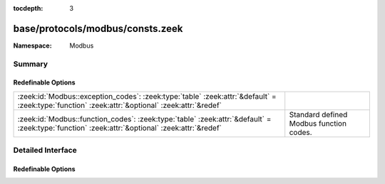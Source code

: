 :tocdepth: 3

base/protocols/modbus/consts.zeek
=================================
.. zeek:namespace:: Modbus


:Namespace: Modbus

Summary
~~~~~~~
Redefinable Options
###################
=============================================================================================================================================== =======================================
:zeek:id:`Modbus::exception_codes`: :zeek:type:`table` :zeek:attr:`&default` = :zeek:type:`function` :zeek:attr:`&optional` :zeek:attr:`&redef` 
:zeek:id:`Modbus::function_codes`: :zeek:type:`table` :zeek:attr:`&default` = :zeek:type:`function` :zeek:attr:`&optional` :zeek:attr:`&redef`  Standard defined Modbus function codes.
=============================================================================================================================================== =======================================


Detailed Interface
~~~~~~~~~~~~~~~~~~
Redefinable Options
###################
.. zeek:id:: Modbus::exception_codes

   :Type: :zeek:type:`table` [:zeek:type:`count`] of :zeek:type:`string`
   :Attributes: :zeek:attr:`&default` = :zeek:type:`function` :zeek:attr:`&optional` :zeek:attr:`&redef`
   :Default:

   ::

      {
         [2] = "ILLEGAL_DATA_ADDRESS",
         [6] = "SLAVE_DEVICE_BUSY",
         [11] = "GATEWAY_TARGET_DEVICE_FAILED_TO_RESPOND",
         [4] = "SLAVE_DEVICE_FAILURE",
         [1] = "ILLEGAL_FUNCTION",
         [8] = "MEMORY_PARITY_ERROR",
         [5] = "ACKNOWLEDGE",
         [10] = "GATEWAY_PATH_UNAVAILABLE",
         [3] = "ILLEGAL_DATA_VALUE"
      }


.. zeek:id:: Modbus::function_codes

   :Type: :zeek:type:`table` [:zeek:type:`count`] of :zeek:type:`string`
   :Attributes: :zeek:attr:`&default` = :zeek:type:`function` :zeek:attr:`&optional` :zeek:attr:`&redef`
   :Default:

   ::

      {
         [2] = "READ_DISCRETE_INPUTS",
         [17] = "REPORT_SLAVE_ID",
         [9] = "PROGRAM_484",
         [126] = "PROGRAM_584_984_2",
         [143] = "WRITE_MULTIPLE_COILS_EXCEPTION",
         [152] = "READ_FIFO_QUEUE_EXCEPTION",
         [6] = "WRITE_SINGLE_REGISTER",
         [11] = "GET_COMM_EVENT_COUNTER",
         [14] = "POLL_584_984",
         [4] = "READ_INPUT_REGISTERS",
         [22] = "MASK_WRITE_REGISTER",
         [24] = "READ_FIFO_QUEUE",
         [144] = "WRITE_MULTIPLE_REGISTERS_EXCEPTION",
         [1] = "READ_COILS",
         [8] = "DIAGNOSTICS",
         [7] = "READ_EXCEPTION_STATUS",
         [15] = "WRITE_MULTIPLE_COILS",
         [131] = "READ_HOLDING_REGISTERS_EXCEPTION",
         [23] = "READ_WRITE_MULTIPLE_REGISTERS",
         [43] = "ENCAP_INTERFACE_TRANSPORT",
         [127] = "REPORT_LOCAL_ADDRESS",
         [133] = "WRITE_SINGLE_COIL_EXCEPTION",
         [134] = "WRITE_SINGLE_REGISTER_EXCEPTION",
         [130] = "READ_DISCRETE_INPUTS_EXCEPTION",
         [149] = "WRITE_FILE_RECORD_EXCEPTION",
         [5] = "WRITE_SINGLE_COIL",
         [19] = "RESET_COMM_LINK_884_U84",
         [125] = "FIRMWARE_REPLACEMENT",
         [132] = "READ_INPUT_REGISTERS_EXCEPTION",
         [10] = "POLL_484",
         [129] = "READ_COILS_EXCEPTION",
         [150] = "MASK_WRITE_REGISTER_EXCEPTION",
         [3] = "READ_HOLDING_REGISTERS",
         [12] = "GET_COMM_EVENT_LOG",
         [21] = "WRITE_FILE_RECORD",
         [13] = "PROGRAM_584_984",
         [18] = "PROGRAM_884_U84",
         [148] = "READ_FILE_RECORD_EXCEPTION",
         [151] = "READ_WRITE_MULTIPLE_REGISTERS_EXCEPTION",
         [16] = "WRITE_MULTIPLE_REGISTERS",
         [20] = "READ_FILE_RECORD",
         [40] = "PROGRAM_CONCEPT",
         [135] = "READ_EXCEPTION_STATUS_EXCEPTION"
      }

   Standard defined Modbus function codes.


